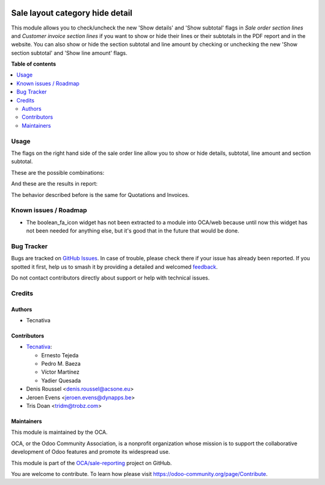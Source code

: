 .. image:: https://odoo-community.org/readme-banner-image
   :target: https://odoo-community.org/get-involved?utm_source=readme
   :alt: Odoo Community Association

================================
Sale layout category hide detail
================================

.. 
   !!!!!!!!!!!!!!!!!!!!!!!!!!!!!!!!!!!!!!!!!!!!!!!!!!!!
   !! This file is generated by oca-gen-addon-readme !!
   !! changes will be overwritten.                   !!
   !!!!!!!!!!!!!!!!!!!!!!!!!!!!!!!!!!!!!!!!!!!!!!!!!!!!
   !! source digest: sha256:b9cdca5ab7ab255cb09a4eca0628de4202e901b702019adadd6d516a842e33f7
   !!!!!!!!!!!!!!!!!!!!!!!!!!!!!!!!!!!!!!!!!!!!!!!!!!!!

.. |badge1| image:: https://img.shields.io/badge/maturity-Beta-yellow.png
    :target: https://odoo-community.org/page/development-status
    :alt: Beta
.. |badge2| image:: https://img.shields.io/badge/license-AGPL--3-blue.png
    :target: http://www.gnu.org/licenses/agpl-3.0-standalone.html
    :alt: License: AGPL-3
.. |badge3| image:: https://img.shields.io/badge/github-OCA%2Fsale--reporting-lightgray.png?logo=github
    :target: https://github.com/OCA/sale-reporting/tree/18.0/sale_layout_category_hide_detail
    :alt: OCA/sale-reporting
.. |badge4| image:: https://img.shields.io/badge/weblate-Translate%20me-F47D42.png
    :target: https://translation.odoo-community.org/projects/sale-reporting-18-0/sale-reporting-18-0-sale_layout_category_hide_detail
    :alt: Translate me on Weblate
.. |badge5| image:: https://img.shields.io/badge/runboat-Try%20me-875A7B.png
    :target: https://runboat.odoo-community.org/builds?repo=OCA/sale-reporting&target_branch=18.0
    :alt: Try me on Runboat

|badge1| |badge2| |badge3| |badge4| |badge5|

This module allows you to check/uncheck the new 'Show details' and 'Show
subtotal' flags in *Sale order section lines* and *Customer invoice
section lines* if you want to show or hide their lines or their
subtotals in the PDF report and in the website. You can also show or
hide the section subtotal and line amount by checking or unchecking the
new 'Show section subtotal' and 'Show line amount' flags.

**Table of contents**

.. contents::
   :local:

Usage
=====

The flags on the right hand side of the sale order line allow you to
show or hide details, subtotal, line amount and section subtotal.

These are the possible combinations:

|Possible combinations|

And these are the results in report:

|Possible combination results in report|

The behavior described before is the same for Quotations and Invoices.

.. |Possible combinations| image:: https://raw.githubusercontent.com/OCA/sale-reporting/18.0/sale_layout_category_hide_detail/static/description/readme-icons/order.png
.. |Possible combination results in report| image:: https://raw.githubusercontent.com/OCA/sale-reporting/18.0/sale_layout_category_hide_detail/static/description/readme-icons/report.png

Known issues / Roadmap
======================

- The boolean_fa_icon widget has not been extracted to a module into
  OCA/web because until now this widget has not been needed for anything
  else, but it's good that in the future that would be done.

Bug Tracker
===========

Bugs are tracked on `GitHub Issues <https://github.com/OCA/sale-reporting/issues>`_.
In case of trouble, please check there if your issue has already been reported.
If you spotted it first, help us to smash it by providing a detailed and welcomed
`feedback <https://github.com/OCA/sale-reporting/issues/new?body=module:%20sale_layout_category_hide_detail%0Aversion:%2018.0%0A%0A**Steps%20to%20reproduce**%0A-%20...%0A%0A**Current%20behavior**%0A%0A**Expected%20behavior**>`_.

Do not contact contributors directly about support or help with technical issues.

Credits
=======

Authors
-------

* Tecnativa

Contributors
------------

- `Tecnativa <https://www.tecnativa.com>`__:

  - Ernesto Tejeda
  - Pedro M. Baeza
  - Víctor Martínez
  - Yadier Quesada

- Denis Roussel <denis.roussel@acsone.eu>
- Jeroen Evens <jeroen.evens@dynapps.be>
- Tris Doan <tridm@trobz.com>

Maintainers
-----------

This module is maintained by the OCA.

.. image:: https://odoo-community.org/logo.png
   :alt: Odoo Community Association
   :target: https://odoo-community.org

OCA, or the Odoo Community Association, is a nonprofit organization whose
mission is to support the collaborative development of Odoo features and
promote its widespread use.

This module is part of the `OCA/sale-reporting <https://github.com/OCA/sale-reporting/tree/18.0/sale_layout_category_hide_detail>`_ project on GitHub.

You are welcome to contribute. To learn how please visit https://odoo-community.org/page/Contribute.
